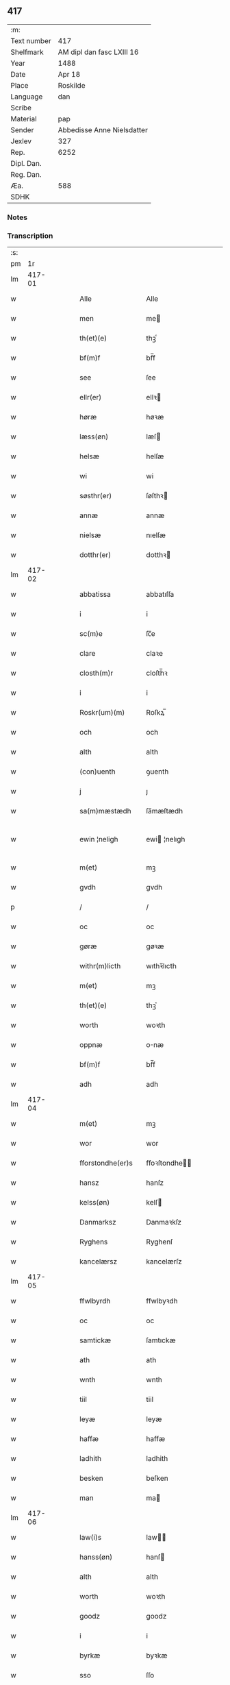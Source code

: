 ** 417
| :m:         |                            |
| Text number | 417                        |
| Shelfmark   | AM dipl dan fasc LXIII 16  |
| Year        | 1488                       |
| Date        | Apr 18                     |
| Place       | Roskilde                   |
| Language    | dan                        |
| Scribe      |                            |
| Material    | pap                        |
| Sender      | Abbedisse Anne Nielsdatter |
| Jexlev      | 327                        |
| Rep.        | 6252                       |
| Dipl. Dan.  |                            |
| Reg. Dan.   |                            |
| Æa.         | 588                        |
| SDHK        |                            |

*** Notes


*** Transcription
| :s: |        |   |   |   |   |                  |               |   |   |   |   |     |   |   |    |               |
| pm  |     1r |   |   |   |   |                  |               |   |   |   |   |     |   |   |    |               |
| lm  | 417-01 |   |   |   |   |                  |               |   |   |   |   |     |   |   |    |               |
| w   |        |   |   |   |   | Alle             | Alle          |   |   |   |   | dan |   |   |    |        417-01 |
| w   |        |   |   |   |   | men              | me           |   |   |   |   | dan |   |   |    |        417-01 |
| w   |        |   |   |   |   | th(et)(e)        | thꝫͤ           |   |   |   |   | dan |   |   |    |        417-01 |
| w   |        |   |   |   |   | bf(m)f           | bf̅f           |   |   |   |   | dan |   |   |    |        417-01 |
| w   |        |   |   |   |   | see              | ſee           |   |   |   |   | dan |   |   |    |        417-01 |
| w   |        |   |   |   |   | ellr(er)         | ellꝛ         |   |   |   |   | dan |   |   |    |        417-01 |
| w   |        |   |   |   |   | høræ             | høꝛæ          |   |   |   |   | dan |   |   |    |        417-01 |
| w   |        |   |   |   |   | læss(øn)         | læſ          |   |   |   |   | dan |   |   |    |        417-01 |
| w   |        |   |   |   |   | helsæ            | helſæ         |   |   |   |   | dan |   |   |    |        417-01 |
| w   |        |   |   |   |   | wi               | wi            |   |   |   |   | dan |   |   |    |        417-01 |
| w   |        |   |   |   |   | søsthr(er)       | ſøſthꝛ       |   |   |   |   | dan |   |   |    |        417-01 |
| w   |        |   |   |   |   | annæ             | annæ          |   |   |   |   | dan |   |   |    |        417-01 |
| w   |        |   |   |   |   | nielsæ           | nıelſæ        |   |   |   |   | dan |   |   |    |        417-01 |
| w   |        |   |   |   |   | dotthr(er)       | dotthꝛ       |   |   |   |   | dan |   |   |    |        417-01 |
| lm  | 417-02 |   |   |   |   |                  |               |   |   |   |   |     |   |   |    |               |
| w   |        |   |   |   |   | abbatissa        | abbatıſſa     |   |   |   |   | dan |   |   |    |        417-02 |
| w   |        |   |   |   |   | i                | i             |   |   |   |   | dan |   |   |    |        417-02 |
| w   |        |   |   |   |   | sc(m)e           | ſc̅e           |   |   |   |   | dan |   |   |    |        417-02 |
| w   |        |   |   |   |   | clare            | claꝛe         |   |   |   |   | dan |   |   |    |        417-02 |
| w   |        |   |   |   |   | closth(m)r       | cloſth̅ꝛ       |   |   |   |   | dan |   |   |    |        417-02 |
| w   |        |   |   |   |   | i                | i             |   |   |   |   | dan |   |   |    |        417-02 |
| w   |        |   |   |   |   | Roskr(um)(m)     | Roſkꝝ̅         |   |   |   |   | dan |   |   |    |        417-02 |
| w   |        |   |   |   |   | och              | och           |   |   |   |   | dan |   |   |    |        417-02 |
| w   |        |   |   |   |   | alth             | alth          |   |   |   |   | dan |   |   |    |        417-02 |
| w   |        |   |   |   |   | (con)uenth       | ꝯuenth        |   |   |   |   | dan |   |   |    |        417-02 |
| w   |        |   |   |   |   | j                | ȷ             |   |   |   |   | dan |   |   |    |        417-02 |
| w   |        |   |   |   |   | sa(m)mæstædh     | ſa̅mæſtædh     |   |   |   |   | dan |   |   |    |        417-02 |
| w   |        |   |   |   |   | ewin ¦neligh     | ewi ¦nelıgh  |   |   |   |   | dan |   |   |    | 417-02—417-03 |
| w   |        |   |   |   |   | m(et)            | mꝫ            |   |   |   |   | dan |   |   |    |        417-03 |
| w   |        |   |   |   |   | gvdh             | gvdh          |   |   |   |   | dan |   |   |    |        417-03 |
| p   |        |   |   |   |   | /                | /             |   |   |   |   | dan |   |   |    |        417-03 |
| w   |        |   |   |   |   | oc               | oc            |   |   |   |   | dan |   |   |    |        417-03 |
| w   |        |   |   |   |   | gøræ             | gøꝛæ          |   |   |   |   | dan |   |   |    |        417-03 |
| w   |        |   |   |   |   | withr(m)licth    | wıthꝛ̅lıcth    |   |   |   |   | dan |   |   |    |        417-03 |
| w   |        |   |   |   |   | m(et)            | mꝫ            |   |   |   |   | dan |   |   |    |        417-03 |
| w   |        |   |   |   |   | th(et)(e)        | thꝫͤ           |   |   |   |   | dan |   |   |    |        417-03 |
| w   |        |   |   |   |   | worth            | woꝛth         |   |   |   |   | dan |   |   |    |        417-03 |
| w   |        |   |   |   |   | oppnæ            | onæ          |   |   |   |   | dan |   |   |    |        417-03 |
| w   |        |   |   |   |   | bf(m)f           | bf̅f           |   |   |   |   | dan |   |   |    |        417-03 |
| w   |        |   |   |   |   | adh              | adh           |   |   |   |   | dan |   |   |    |        417-03 |
| lm  | 417-04 |   |   |   |   |                  |               |   |   |   |   |     |   |   |    |               |
| w   |        |   |   |   |   | m(et)            | mꝫ            |   |   |   |   | dan |   |   |    |        417-04 |
| w   |        |   |   |   |   | wor              | wor           |   |   |   |   | dan |   |   |    |        417-04 |
| w   |        |   |   |   |   | fforstondhe(er)s | ffoꝛſtondhe |   |   |   |   | dan |   |   |    |        417-04 |
| w   |        |   |   |   |   | hansz            | hanſz         |   |   |   |   | dan |   |   |    |        417-04 |
| w   |        |   |   |   |   | kelss(øn)        | kelſ         |   |   |   |   | dan |   |   |    |        417-04 |
| w   |        |   |   |   |   | Danmarksz        | Danmaꝛkſz     |   |   |   |   | dan |   |   |    |        417-04 |
| w   |        |   |   |   |   | Ryghens          | Ryghenſ       |   |   |   |   | dan |   |   |    |        417-04 |
| w   |        |   |   |   |   | kancelærsz       | kancelærſz    |   |   |   |   | dan |   |   |    |        417-04 |
| lm  | 417-05 |   |   |   |   |                  |               |   |   |   |   |     |   |   |    |               |
| w   |        |   |   |   |   | ffwlbyrdh        | ffwlbyꝛdh     |   |   |   |   | dan |   |   |    |        417-05 |
| w   |        |   |   |   |   | oc               | oc            |   |   |   |   | dan |   |   |    |        417-05 |
| w   |        |   |   |   |   | samtickæ         | ſamtıckæ      |   |   |   |   | dan |   |   |    |        417-05 |
| w   |        |   |   |   |   | ath              | ath           |   |   |   |   | dan |   |   |    |        417-05 |
| w   |        |   |   |   |   | wnth             | wnth          |   |   |   |   | dan |   |   |    |        417-05 |
| w   |        |   |   |   |   | tiil             | tiil          |   |   |   |   | dan |   |   |    |        417-05 |
| w   |        |   |   |   |   | leyæ             | leyæ          |   |   |   |   | dan |   |   |    |        417-05 |
| w   |        |   |   |   |   | haffæ            | haffæ         |   |   |   |   | dan |   |   |    |        417-05 |
| w   |        |   |   |   |   | ladhith          | ladhith       |   |   |   |   | dan |   |   |    |        417-05 |
| w   |        |   |   |   |   | besken           | beſken        |   |   |   |   | dan |   |   |    |        417-05 |
| w   |        |   |   |   |   | man              | ma           |   |   |   |   | dan |   |   |    |        417-05 |
| lm  | 417-06 |   |   |   |   |                  |               |   |   |   |   |     |   |   |    |               |
| w   |        |   |   |   |   | law(i)s          | law         |   |   |   |   | dan |   |   |    |        417-06 |
| w   |        |   |   |   |   | hanss(øn)        | hanſ         |   |   |   |   | dan |   |   |    |        417-06 |
| w   |        |   |   |   |   | alth             | alth          |   |   |   |   | dan |   |   |    |        417-06 |
| w   |        |   |   |   |   | worth            | woꝛth         |   |   |   |   | dan |   |   |    |        417-06 |
| w   |        |   |   |   |   | goodz            | goodz         |   |   |   |   | dan |   |   |    |        417-06 |
| w   |        |   |   |   |   | i                | i             |   |   |   |   | dan |   |   |    |        417-06 |
| w   |        |   |   |   |   | byrkæ            | byꝛkæ         |   |   |   |   | dan |   |   |    |        417-06 |
| w   |        |   |   |   |   | sso              | ſſo           |   |   |   |   | dan |   |   |    |        417-06 |
| w   |        |   |   |   |   | megidh           | megıdh        |   |   |   |   | dan |   |   |    |        417-06 |
| w   |        |   |   |   |   | so(m)            | ſo̅            |   |   |   |   | dan |   |   |    |        417-06 |
| w   |        |   |   |   |   | closthr(m)       | cloſthꝛ̅       |   |   |   |   | dan |   |   |    |        417-06 |
| w   |        |   |   |   |   | haffwr(m)        | haffwꝛ̅        |   |   |   |   | dan |   |   |    |        417-06 |
| w   |        |   |   |   |   | thr(m)           | thꝛ̅           |   |   |   |   | dan |   |   |    |        417-06 |
| lm  | 417-07 |   |   |   |   |                  |               |   |   |   |   |     |   |   |    |               |
| w   |        |   |   |   |   | hwilkydh         | hwilkẏdh      |   |   |   |   | dan |   |   |    |        417-07 |
| w   |        |   |   |   |   | ffor(d)(e)       | ffoꝛͩͤ          |   |   |   |   | dan |   |   |    |        417-07 |
| w   |        |   |   |   |   | goodz            | goodz         |   |   |   |   | dan |   |   |    |        417-07 |
| w   |        |   |   |   |   | han              | ha           |   |   |   |   | dan |   |   |    |        417-07 |
| w   |        |   |   |   |   | oc               | oc            |   |   |   |   | dan |   |   |    |        417-07 |
| w   |        |   |   |   |   | hansz            | hanſz         |   |   |   |   | dan |   |   |    |        417-07 |
| w   |        |   |   |   |   | kæræ             | kæræ          |   |   |   |   | dan |   |   |    |        417-07 |
| w   |        |   |   |   |   | hwsfrwæ          | hwſfꝛwæ       |   |   |   |   | dan |   |   |    |        417-07 |
| w   |        |   |   |   |   | oc               | oc            |   |   |   |   | dan |   |   |    |        417-07 |
| w   |        |   |   |   |   | ett              | ett           |   |   |   |   | dan |   |   |    |        417-07 |
| w   |        |   |   |   |   | thøriS           | thøꝛi        |   |   |   |   | dan |   |   |    |        417-07 |
| w   |        |   |   |   |   | barn             | baꝛ          |   |   |   |   | dan |   |   |    |        417-07 |
| lm  | 417-08 |   |   |   |   |                  |               |   |   |   |   |     |   |   |    |               |
| w   |        |   |   |   |   | efthr(m)         | efthꝛ̅         |   |   |   |   | dan |   |   |    |        417-08 |
| w   |        |   |   |   |   | thøm             | thø          |   |   |   |   | dan |   |   |    |        417-08 |
| w   |        |   |   |   |   | skwllæ           | ſkwllæ        |   |   |   |   | dan |   |   |    |        417-08 |
| w   |        |   |   |   |   | beholdhe         | beholdhe      |   |   |   |   | dan |   |   |    |        417-08 |
| w   |        |   |   |   |   | oc               | oc            |   |   |   |   | dan |   |   |    |        417-08 |
| w   |        |   |   |   |   | nydhe            | nẏdhe         |   |   |   |   | dan |   |   |    |        417-08 |
| w   |        |   |   |   |   | saa              | ſaa           |   |   |   |   | dan |   |   |    |        417-08 |
| w   |        |   |   |   |   | lenghe           | lenghe        |   |   |   |   | dan |   |   |    |        417-08 |
| w   |        |   |   |   |   | som              | ſom           |   |   |   |   | dan |   |   |    |        417-08 |
| w   |        |   |   |   |   | the              | the           |   |   |   |   | dan |   |   |    |        417-08 |
| w   |        |   |   |   |   | lewæ             | lewæ          |   |   |   |   | dan |   |   |    |        417-08 |
| p   |        |   |   |   |   | /                | /             |   |   |   |   | dan |   |   |    |        417-08 |
| w   |        |   |   |   |   | Som              | o           |   |   |   |   | dan |   |   |    |        417-08 |
| lm  | 417-09 |   |   |   |   |                  |               |   |   |   |   |     |   |   |    |               |
| w   |        |   |   |   |   | er               | eꝛ            |   |   |   |   | dan |   |   |    |        417-09 |
| w   |        |   |   |   |   | førsth           | føꝛſth        |   |   |   |   | dan |   |   |    |        417-09 |
| w   |        |   |   |   |   | byrkæ            | byꝛkæ         |   |   |   |   | dan |   |   |    |        417-09 |
| w   |        |   |   |   |   | gordh            | goꝛdh         |   |   |   |   | dan |   |   |    |        417-09 |
| w   |        |   |   |   |   | som              | ſo           |   |   |   |   | dan |   |   |    |        417-09 |
| w   |        |   |   |   |   | p(er)            | ꝑ             |   |   |   |   | dan |   |   |    |        417-09 |
| w   |        |   |   |   |   | he(m)mi(m)gs(øn) | he̅mi̅g        |   |   |   |   | dan |   |   |    |        417-09 |
| w   |        |   |   |   |   | i                | i             |   |   |   |   | dan |   |   |    |        417-09 |
| w   |        |   |   |   |   | boor             | boor          |   |   |   |   | dan |   |   |    |        417-09 |
| w   |        |   |   |   |   | so(m)            | ſo̅            |   |   |   |   | dan |   |   |    |        417-09 |
| w   |        |   |   |   |   | giffwr(m)        | gıffwꝛ̅        |   |   |   |   | dan |   |   |    |        417-09 |
| w   |        |   |   |   |   | tiil             | tiil          |   |   |   |   | dan |   |   |    |        417-09 |
| w   |        |   |   |   |   | arligh           | aꝛligh        |   |   |   |   | dan |   |   |    |        417-09 |
| w   |        |   |   |   |   | skyldh           | ſkyldh        |   |   |   |   | dan |   |   |    |        417-09 |
| lm  | 417-10 |   |   |   |   |                  |               |   |   |   |   |     |   |   |    |               |
| w   |        |   |   |   |   | en               | e            |   |   |   |   | dan |   |   |    |        417-10 |
| w   |        |   |   |   |   | t(is)(e)         | tꝭͤ            |   |   |   |   | dan |   |   |    |        417-10 |
| w   |        |   |   |   |   | smør             | ſmøꝛ          |   |   |   |   | dan |   |   |    |        417-10 |
| w   |        |   |   |   |   | Jt(is)           | Jtꝭ           |   |   |   |   | dan |   |   |    |        417-10 |
| w   |        |   |   |   |   | thn(m)           | th̅           |   |   |   |   | dan |   |   |    |        417-10 |
| w   |        |   |   |   |   | gordh            | goꝛdh         |   |   |   |   | dan |   |   |    |        417-10 |
| w   |        |   |   |   |   | thr(m)           | thꝛ̅           |   |   |   |   | dan |   |   |    |        417-10 |
| w   |        |   |   |   |   | nesth            | neſth         |   |   |   |   | dan |   |   |    |        417-10 |
| w   |        |   |   |   |   | so(m)            | ſo̅            |   |   |   |   | dan |   |   |    |        417-10 |
| w   |        |   |   |   |   | p(er)            | ꝑ             |   |   |   |   | dan |   |   |    |        417-10 |
| w   |        |   |   |   |   | ericss(øn)       | eꝛicſ        |   |   |   |   | dan |   |   |    |        417-10 |
| w   |        |   |   |   |   | søn              | ſø           |   |   |   |   | dan |   |   |    |        417-10 |
| w   |        |   |   |   |   | systh            | ſyſth         |   |   |   |   | dan |   |   |    |        417-10 |
| w   |        |   |   |   |   | wdh              | wdh           |   |   |   |   | dan |   |   |    |        417-10 |
| w   |        |   |   |   |   | i                | i             |   |   |   |   | dan |   |   |    |        417-10 |
| w   |        |   |   |   |   | bodhe            | bodhe         |   |   |   |   | dan |   |   |    |        417-10 |
| lm  | 417-11 |   |   |   |   |                  |               |   |   |   |   |     |   |   |    |               |
| w   |        |   |   |   |   | oc               | oc            |   |   |   |   | dan |   |   |    |        417-11 |
| w   |        |   |   |   |   | giffwr(m)        | gıffwꝛ̅        |   |   |   |   | dan |   |   |    |        417-11 |
| w   |        |   |   |   |   | j                | ȷ             |   |   |   |   | dan |   |   |    |        417-11 |
| w   |        |   |   |   |   | t(is)(e)         | tꝭͤ            |   |   |   |   | dan |   |   |    |        417-11 |
| w   |        |   |   |   |   | smør             | ſmøꝛ          |   |   |   |   | dan |   |   |    |        417-11 |
| w   |        |   |   |   |   | Jt(is)           | Jtꝭ           |   |   |   |   | dan |   |   |    |        417-11 |
| w   |        |   |   |   |   | thn(m)           | th̅           |   |   |   |   | dan |   |   |    |        417-11 |
| w   |        |   |   |   |   | goordh           | gooꝛdh        |   |   |   |   | dan |   |   |    |        417-11 |
| w   |        |   |   |   |   | p(er)            | ꝑ             |   |   |   |   | dan |   |   |    |        417-11 |
| w   |        |   |   |   |   | brwn             | bꝛw          |   |   |   |   | dan |   |   |    |        417-11 |
| w   |        |   |   |   |   | nw               | nw            |   |   |   |   | dan |   |   |    |        417-11 |
| w   |        |   |   |   |   | i                | ı             |   |   |   |   | dan |   |   |    |        417-11 |
| w   |        |   |   |   |   | boor             | boor          |   |   |   |   | dan |   |   |    |        417-11 |
| w   |        |   |   |   |   | oc               | oc            |   |   |   |   | dan |   |   |    |        417-11 |
| w   |        |   |   |   |   | giffwr(m)        | gıffwꝛ̅        |   |   |   |   | dan |   |   |    |        417-11 |
| w   |        |   |   |   |   | en               | e            |   |   |   |   | dan |   |   |    |        417-11 |
| lm  | 417-12 |   |   |   |   |                  |               |   |   |   |   |     |   |   |    |               |
| w   |        |   |   |   |   | fiæri(m)gh       | fıæꝛı̅gh       |   |   |   |   | dan |   |   |    |        417-12 |
| w   |        |   |   |   |   | smør             | ſmøꝛ          |   |   |   |   | dan |   |   |    |        417-12 |
| w   |        |   |   |   |   | oc               | oc            |   |   |   |   | dan |   |   |    |        417-12 |
| w   |        |   |   |   |   | en               | e            |   |   |   |   | dan |   |   |    |        417-12 |
| w   |        |   |   |   |   | wrth            | wꝛth         |   |   |   |   | dan |   |   |    |        417-12 |
| w   |        |   |   |   |   | bygh             | bygh          |   |   |   |   | dan |   |   |    |        417-12 |
| w   |        |   |   |   |   | m(et)            | mꝫ            |   |   |   |   | dan |   |   |    |        417-12 |
| w   |        |   |   |   |   | thø(i)s          | thøſ         |   |   |   |   | dan |   |   |    |        417-12 |
| w   |        |   |   |   |   | smoredslæ        | ſmoredſlæ     |   |   |   |   | dan |   |   |    |        417-12 |
| w   |        |   |   |   |   | Jt(is)           | Jtꝭ           |   |   |   |   | dan |   |   |    |        417-12 |
| w   |        |   |   |   |   | en               | e            |   |   |   |   | dan |   |   |    |        417-12 |
| w   |        |   |   |   |   | ødhæ             | ødhæ          |   |   |   |   | dan |   |   |    |        417-12 |
| w   |        |   |   |   |   | fiærdi(m)gh      | fiæꝛdı̅gh      |   |   |   |   | dan |   |   |    |        417-12 |
| lm  | 417-13 |   |   |   |   |                  |               |   |   |   |   |     |   |   |    |               |
| w   |        |   |   |   |   | iordhæ           | ıoꝛdhæ        |   |   |   |   | dan |   |   |    |        417-13 |
| w   |        |   |   |   |   | som              | ſo           |   |   |   |   | dan |   |   |    |        417-13 |
| w   |        |   |   |   |   | skildh(m)r       | ſkildh̅ꝛ       |   |   |   |   | dan |   |   |    |        417-13 |
| w   |        |   |   |   |   | en               | e            |   |   |   |   | dan |   |   |    |        417-13 |
| w   |        |   |   |   |   | fiærdi(m)gh      | fıæꝛdi̅gh      |   |   |   |   | dan |   |   |    |        417-13 |
| w   |        |   |   |   |   | smør             | ſmøꝛ          |   |   |   |   | dan |   |   |    |        417-13 |
| w   |        |   |   |   |   | oc               | oc            |   |   |   |   | dan |   |   |    |        417-13 |
| w   |        |   |   |   |   | i                | ı             |   |   |   |   | dan |   |   |    |        417-13 |
| w   |        |   |   |   |   | s(øn)            |              |   |   |   |   | dan |   |   |    |        417-13 |
| w   |        |   |   |   |   | g(is)            | gꝭ            |   |   |   |   | dan |   |   |    |        417-13 |
| w   |        |   |   |   |   | m(et)            | mꝫ            |   |   |   |   | dan |   |   |    |        417-13 |
| w   |        |   |   |   |   | andhræ           | andhꝛæ        |   |   |   |   | dan |   |   |    |        417-13 |
| w   |        |   |   |   |   | smo              | ſmo           |   |   |   |   | dan |   |   |    |        417-13 |
| w   |        |   |   |   |   | Redslæ           | Redſlæ        |   |   |   |   | dan |   |   |    |        417-13 |
| p   |        |   |   |   |   | /                | /             |   |   |   |   | dan |   |   |    |        417-13 |
| w   |        |   |   |   |   | och              | och           |   |   |   |   | dan |   |   |    |        417-13 |
| lm  | 417-14 |   |   |   |   |                  |               |   |   |   |   |     |   |   |    |               |
| w   |        |   |   |   |   | th(m)r           | th̅ꝛ           |   |   |   |   | dan |   |   |    |        417-14 |
| w   |        |   |   |   |   | tiil             | tiil          |   |   |   |   | dan |   |   |    |        417-14 |
| w   |        |   |   |   |   | skal             | ſkal          |   |   |   |   | dan |   |   |    |        417-14 |
| w   |        |   |   |   |   | han              | ha           |   |   |   |   | dan |   |   |    |        417-14 |
| w   |        |   |   |   |   | gøræ             | gøræ          |   |   |   |   | dan |   |   |    |        417-14 |
| w   |        |   |   |   |   | ffor             | ffoꝛ          |   |   |   |   | dan |   |   |    |        417-14 |
| w   |        |   |   |   |   | allæ             | allæ          |   |   |   |   | dan |   |   |    |        417-14 |
| w   |        |   |   |   |   | tessæ            | teſſæ         |   |   |   |   | dan |   |   |    |        417-14 |
| w   |        |   |   |   |   | gordhe           | goꝛdhe        |   |   |   |   | dan |   |   |    |        417-14 |
| w   |        |   |   |   |   | m(et)            | mꝫ            |   |   |   |   | dan |   |   |    |        417-14 |
| w   |        |   |   |   |   | the              | the           |   |   |   |   | dan |   |   |    |        417-14 |
| w   |        |   |   |   |   | andhræ           | andhꝛæ        |   |   |   |   | dan |   |   |    |        417-14 |
| w   |        |   |   |   |   | lens             | lenſ          |   |   |   |   | dan |   |   |    |        417-14 |
| w   |        |   |   |   |   | men              | me           |   |   |   |   | dan |   |   |    |        417-14 |
| lm  | 417-15 |   |   |   |   |                  |               |   |   |   |   |     |   |   |    |               |
| w   |        |   |   |   |   | i                | i             |   |   |   |   | dan |   |   |    |        417-15 |
| w   |        |   |   |   |   | sillæ            | ſıllæ         |   |   |   |   | dan |   |   |    |        417-15 |
| w   |        |   |   |   |   | pe(m)ni(m)ghe    | pe̅ni̅ghe       |   |   |   |   | dan |   |   |    |        417-15 |
| w   |        |   |   |   |   | oc               | oc            |   |   |   |   | dan |   |   |    |        417-15 |
| w   |        |   |   |   |   | koo              | koo           |   |   |   |   | dan |   |   |    |        417-15 |
| w   |        |   |   |   |   | pe(m)i(m)ghe     | pe̅ı̅ghe        |   |   |   |   | dan |   |   |    |        417-15 |
| w   |        |   |   |   |   | oc               | oc            |   |   |   |   | dan |   |   |    |        417-15 |
| w   |        |   |   |   |   | andhræ           | andhꝛæ        |   |   |   |   | dan |   |   |    |        417-15 |
| w   |        |   |   |   |   | smo              | ſmo           |   |   |   |   | dan |   |   | =  |        417-15 |
| w   |        |   |   |   |   | redslær          | ꝛedſlæꝛ       |   |   |   |   | dan |   |   | == |        417-15 |
| w   |        |   |   |   |   | so(m)            | ſo̅            |   |   |   |   | dan |   |   |    |        417-15 |
| w   |        |   |   |   |   | aff              | aff           |   |   |   |   | dan |   |   |    |        417-15 |
| w   |        |   |   |   |   | allerdhom        | alleꝛdho     |   |   |   |   | dan |   |   |    |        417-15 |
| lm  | 417-16 |   |   |   |   |                  |               |   |   |   |   |     |   |   |    |               |
| w   |        |   |   |   |   | plæyær           | plæyæꝛ        |   |   |   |   | dan |   |   |    |        417-16 |
| w   |        |   |   |   |   | ath              | ath           |   |   |   |   | dan |   |   |    |        417-16 |
| w   |        |   |   |   |   | gøræs            | gøꝛæ         |   |   |   |   | dan |   |   |    |        417-16 |
| w   |        |   |   |   |   | aff              | aff           |   |   |   |   | dan |   |   |    |        417-16 |
| p   |        |   |   |   |   | /                | /             |   |   |   |   | dan |   |   |    |        417-16 |
| w   |        |   |   |   |   | oc               | oc            |   |   |   |   | dan |   |   |    |        417-16 |
| w   |        |   |   |   |   | skal             | ſkal          |   |   |   |   | dan |   |   |    |        417-16 |
| w   |        |   |   |   |   | han              | ha           |   |   |   |   | dan |   |   |    |        417-16 |
| w   |        |   |   |   |   | pløyæ            | pløẏæ         |   |   |   |   | dan |   |   |    |        417-16 |
| w   |        |   |   |   |   | th(m)r           | th̅ꝛ           |   |   |   |   | dan |   |   |    |        417-16 |
| w   |        |   |   |   |   | aff              | aff           |   |   |   |   | dan |   |   |    |        417-16 |
| w   |        |   |   |   |   | m(et)            | mꝫ            |   |   |   |   | dan |   |   |    |        417-16 |
| w   |        |   |   |   |   | en               | e            |   |   |   |   | dan |   |   |    |        417-16 |
| w   |        |   |   |   |   | ploff           | ploff        |   |   |   |   | dan |   |   |    |        417-16 |
| w   |        |   |   |   |   | om               | o            |   |   |   |   | dan |   |   |    |        417-16 |
| lm  | 417-17 |   |   |   |   |                  |               |   |   |   |   |     |   |   |    |               |
| w   |        |   |   |   |   | voryndh          | voꝛẏndh       |   |   |   |   | dan |   |   |    |        417-17 |
| w   |        |   |   |   |   | nar              | nar           |   |   |   |   | dan |   |   |    |        417-17 |
| w   |        |   |   |   |   | ha(m)            | haͫ            |   |   |   |   | dan |   |   |    |        417-17 |
| w   |        |   |   |   |   | tiil             | tııl          |   |   |   |   | dan |   |   |    |        417-17 |
| w   |        |   |   |   |   | sig(is)          | ſıgꝭ          |   |   |   |   | dan |   |   |    |        417-17 |
| w   |        |   |   |   |   | en               | e            |   |   |   |   | dan |   |   |    |        417-17 |
| w   |        |   |   |   |   | dagh             | dagh          |   |   |   |   | dan |   |   |    |        417-17 |
| p   |        |   |   |   |   | /                | /             |   |   |   |   | dan |   |   |    |        417-17 |
| w   |        |   |   |   |   | oc               | oc            |   |   |   |   | dan |   |   |    |        417-17 |
| w   |        |   |   |   |   | skal             | ſkal          |   |   |   |   | dan |   |   |    |        417-17 |
| w   |        |   |   |   |   | han              | ha           |   |   |   |   | dan |   |   |    |        417-17 |
| w   |        |   |   |   |   | gærdhæ           | gæꝛdhæ        |   |   |   |   | dan |   |   |    |        417-17 |
| w   |        |   |   |   |   | vi               | vi            |   |   |   |   | dan |   |   |    |        417-17 |
| w   |        |   |   |   |   | leess            | leeſſ         |   |   |   |   | dan |   |   |    |        417-17 |
| w   |        |   |   |   |   | gærdslæ          | gæꝛdſlæ       |   |   |   |   | dan |   |   |    |        417-17 |
| w   |        |   |   |   |   |                  |               |   |   |   |   | dan |   |   |    |        417-17 |
| lm  | 417-18 |   |   |   |   |                  |               |   |   |   |   |     |   |   |    |               |
| w   |        |   |   |   |   | m(et)            | mꝫ            |   |   |   |   | dan |   |   |    |        417-18 |
| w   |        |   |   |   |   | Ryss             | Rẏſſ          |   |   |   |   | dan |   |   |    |        417-18 |
| w   |        |   |   |   |   | oc               | oc            |   |   |   |   | dan |   |   |    |        417-18 |
| w   |        |   |   |   |   | staffræ         | ſtaffꝛæ      |   |   |   |   | dan |   |   |    |        417-18 |
| w   |        |   |   |   |   | paa              | paa           |   |   |   |   | dan |   |   |    |        417-18 |
| w   |        |   |   |   |   | marken           | maꝛke        |   |   |   |   | dan |   |   |    |        417-18 |
| w   |        |   |   |   |   | ellr(m)          | ellꝛ̅          |   |   |   |   | dan |   |   |    |        417-18 |
| w   |        |   |   |   |   | j                | j             |   |   |   |   | dan |   |   |    |        417-18 |
| w   |        |   |   |   |   | hawyn            | hawẏ         |   |   |   |   | dan |   |   |    |        417-18 |
| w   |        |   |   |   |   | nor              | noꝛ           |   |   |   |   | dan |   |   |    |        417-18 |
| w   |        |   |   |   |   | ha(m)            | haͫ            |   |   |   |   | dan |   |   |    |        417-18 |
| w   |        |   |   |   |   | tiil             | tııl          |   |   |   |   | dan |   |   |    |        417-18 |
| w   |        |   |   |   |   | sighes           | ſıghe        |   |   |   |   | dan |   |   |    |        417-18 |
| p   |        |   |   |   |   | /                | /             |   |   |   |   | dan |   |   |    |        417-18 |
| w   |        |   |   |   |   | oc               | oc            |   |   |   |   | dan |   |   |    |        417-18 |
| w   |        |   |   |   |   | foræ             | foꝛæ          |   |   |   |   | dan |   |   |    |        417-18 |
| lm  | 417-19 |   |   |   |   |                  |               |   |   |   |   |     |   |   |    |               |
| w   |        |   |   |   |   | the              | the           |   |   |   |   | dan |   |   |    |        417-19 |
| w   |        |   |   |   |   | andhræ           | andhꝛæ        |   |   |   |   | dan |   |   |    |        417-19 |
| w   |        |   |   |   |   | ii               | ii            |   |   |   |   | dan |   |   |    |        417-19 |
| w   |        |   |   |   |   | gordhe           | goꝛdhe        |   |   |   |   | dan |   |   |    |        417-19 |
| w   |        |   |   |   |   | skal             | ſkal          |   |   |   |   | dan |   |   |    |        417-19 |
| w   |        |   |   |   |   | han              | ha           |   |   |   |   | dan |   |   |    |        417-19 |
| w   |        |   |   |   |   | aghæ             | aghæ          |   |   |   |   | dan |   |   |    |        417-19 |
| w   |        |   |   |   |   | ii               | ıı            |   |   |   |   | dan |   |   |    |        417-19 |
| w   |        |   |   |   |   | leess            | leeſſ         |   |   |   |   | dan |   |   |    |        417-19 |
| w   |        |   |   |   |   | may              | maẏ           |   |   |   |   | dan |   |   |    |        417-19 |
| w   |        |   |   |   |   | tiil             | tııl          |   |   |   |   | dan |   |   |    |        417-19 |
| w   |        |   |   |   |   | closth(m)r       | cloſth̅ꝛ       |   |   |   |   | dan |   |   |    |        417-19 |
| w   |        |   |   |   |   | thø(i)s          | thø         |   |   |   |   | dan |   |   |    |        417-19 |
| w   |        |   |   |   |   | kør ¦missæ       | køꝛ ¦miſſæ    |   |   |   |   | dan |   |   |    | 417-19—417-20 |
| w   |        |   |   |   |   | dagh             | dagh          |   |   |   |   | dan |   |   |    |        417-20 |
| w   |        |   |   |   |   | Jt(is)           | Jtꝭ           |   |   |   |   | dan |   |   |    |        417-20 |
| w   |        |   |   |   |   | skal             | ſkal          |   |   |   |   | dan |   |   |    |        417-20 |
| w   |        |   |   |   |   | han              | ha           |   |   |   |   | dan |   |   |    |        417-20 |
| w   |        |   |   |   |   | oc               | oc            |   |   |   |   | dan |   |   |    |        417-20 |
| w   |        |   |   |   |   | giffwæ           | gıffwæ        |   |   |   |   | dan |   |   |    |        417-20 |
| w   |        |   |   |   |   | iiii             | ıııı          |   |   |   |   | dan |   |   |    |        417-20 |
| w   |        |   |   |   |   | s(øn)            |              |   |   |   |   | dan |   |   |    |        417-20 |
| w   |        |   |   |   |   | g(is)            | gꝭ            |   |   |   |   | dan |   |   |    |        417-20 |
| w   |        |   |   |   |   | ffor             | ffoꝛ          |   |   |   |   | dan |   |   |    |        417-20 |
| w   |        |   |   |   |   | alth             | alth          |   |   |   |   | dan |   |   |    |        417-20 |
| w   |        |   |   |   |   | høsth            | høſth         |   |   |   |   | dan |   |   |    |        417-20 |
| w   |        |   |   |   |   | ærwydhe          | æꝛwẏdhe       |   |   |   |   | dan |   |   |    |        417-20 |
| lm  | 417-21 |   |   |   |   |                  |               |   |   |   |   |     |   |   |    |               |
| w   |        |   |   |   |   | som              | ſo           |   |   |   |   | dan |   |   |    |        417-21 |
| w   |        |   |   |   |   | skllæ           | ſkllæ        |   |   |   |   | dan |   |   |    |        417-21 |
| w   |        |   |   |   |   | wdh              | wdh           |   |   |   |   | dan |   |   |    |        417-21 |
| w   |        |   |   |   |   | ⸠y⸡              | ⸠y⸡           |   |   |   |   | dan |   |   |    |        417-21 |
| w   |        |   |   |   |   | gyffes           | gẏffe        |   |   |   |   | dan |   |   |    |        417-21 |
| w   |        |   |   |   |   | sc(m)i           | sc̅ı           |   |   |   |   | dan |   |   |    |        417-21 |
| w   |        |   |   |   |   | knwdz            | knwdz         |   |   |   |   | dan |   |   |    |        417-21 |
| w   |        |   |   |   |   | dagh             | dagh          |   |   |   |   | dan |   |   |    |        417-21 |
| p   |        |   |   |   |   | /                | /             |   |   |   |   | dan |   |   |    |        417-21 |
| w   |        |   |   |   |   | oc               | oc            |   |   |   |   | dan |   |   |    |        417-21 |
| w   |        |   |   |   |   | skal             | ſkal          |   |   |   |   | dan |   |   |    |        417-21 |
| w   |        |   |   |   |   | holdhe           | holdhe        |   |   |   |   | dan |   |   |    |        417-21 |
| w   |        |   |   |   |   | skowyn           | ſkowẏ        |   |   |   |   | dan |   |   |    |        417-21 |
| w   |        |   |   |   |   | wedh             | wedh          |   |   |   |   | dan |   |   |    |        417-21 |
| lm  | 417-22 |   |   |   |   |                  |               |   |   |   |   |     |   |   |    |               |
| w   |        |   |   |   |   | skelligh         | ſkellıgh      |   |   |   |   | dan |   |   |    |        417-22 |
| w   |        |   |   |   |   | oc               | oc            |   |   |   |   | dan |   |   |    |        417-22 |
| w   |        |   |   |   |   | lowligh          | lowlıgh       |   |   |   |   | dan |   |   |    |        417-22 |
| w   |        |   |   |   |   | hæffdh           | hæffdh        |   |   |   |   | dan |   |   |    |        417-22 |
| p   |        |   |   |   |   | /                | /             |   |   |   |   | dan |   |   |    |        417-22 |
| w   |        |   |   |   |   | vthn(m)          | vthn̅          |   |   |   |   | dan |   |   |    |        417-22 |
| w   |        |   |   |   |   | hwess            | hweſſ         |   |   |   |   | dan |   |   |    |        417-22 |
| w   |        |   |   |   |   | iegh             | ıegh          |   |   |   |   | dan |   |   |    |        417-22 |
| w   |        |   |   |   |   | oc               | oc            |   |   |   |   | dan |   |   |    |        417-22 |
| w   |        |   |   |   |   | my(m)næ          | mẏ̅næ          |   |   |   |   | dan |   |   |    |        417-22 |
| w   |        |   |   |   |   | efthr(m)komæ(er) | efthꝛ̅komæ    |   |   |   |   | dan |   |   |    |        417-22 |
| w   |        |   |   |   |   | fforstondæræ     | ffoꝛſtondæꝛæ  |   |   |   |   | dan |   |   |    |        417-22 |
| lm  | 417-23 |   |   |   |   |                  |               |   |   |   |   |     |   |   |    |               |
| w   |        |   |   |   |   | tiil             | tııl          |   |   |   |   | dan |   |   |    |        417-23 |
| w   |        |   |   |   |   | sc(m)e           | ſc̅e           |   |   |   |   | dan |   |   |    |        417-23 |
| w   |        |   |   |   |   | klaræ            | klaræ         |   |   |   |   | dan |   |   |    |        417-23 |
| w   |        |   |   |   |   | closthr(m)       | cloſthꝛ̅       |   |   |   |   | dan |   |   |    |        417-23 |
| w   |        |   |   |   |   | ladhe            | ladhe         |   |   |   |   | dan |   |   |    |        417-23 |
| w   |        |   |   |   |   | hwggha           | hwggha        |   |   |   |   | dan |   |   |    |        417-23 |
| w   |        |   |   |   |   | tiil             | tııl          |   |   |   |   | dan |   |   |    |        417-23 |
| w   |        |   |   |   |   | closthr(m)s      | cloſthꝛ̅ſ      |   |   |   |   | dan |   |   |    |        417-23 |
| w   |        |   |   |   |   | behoff           | behoff        |   |   |   |   | dan |   |   |    |        417-23 |
| w   |        |   |   |   |   | Oc               | Oc            |   |   |   |   | dan |   |   |    |        417-23 |
| w   |        |   |   |   |   | skal             | ſkal          |   |   |   |   | dan |   |   |    |        417-23 |
| w   |        |   |   |   |   | han              | ha           |   |   |   |   | dan |   |   |    |        417-23 |
| lm  | 417-24 |   |   |   |   |                  |               |   |   |   |   |     |   |   |    |               |
| w   |        |   |   |   |   | yddhæ            | yddhæ         |   |   |   |   | dan |   |   |    |        417-24 |
| w   |        |   |   |   |   | skildhe          | ſkildhe       |   |   |   |   | dan |   |   |    |        417-24 |
| w   |        |   |   |   |   | wedh             | wedh          |   |   |   |   | dan |   |   |    |        417-24 |
| w   |        |   |   |   |   | tiil             | tiil          |   |   |   |   | dan |   |   |    |        417-24 |
| w   |        |   |   |   |   | closthr(er)      | cloſthꝛ      |   |   |   |   | dan |   |   |    |        417-24 |
| w   |        |   |   |   |   | som              | ſo           |   |   |   |   | dan |   |   |    |        417-24 |
| w   |        |   |   |   |   | aff              | aff           |   |   |   |   | dan |   |   |    |        417-24 |
| w   |        |   |   |   |   | alerdhom         | aleꝛdho      |   |   |   |   | dan |   |   |    |        417-24 |
| w   |        |   |   |   |   | haffwr(m)        | haffwꝛ̅        |   |   |   |   | dan |   |   |    |        417-24 |
| w   |        |   |   |   |   | wæ(i)dh          | wædh         |   |   |   |   | dan |   |   |    |        417-24 |
| w   |        |   |   |   |   | yth              | ẏth           |   |   |   |   | dan |   |   |    |        417-24 |
| lm  | 417-25 |   |   |   |   |                  |               |   |   |   |   |     |   |   |    |               |
| w   |        |   |   |   |   | oc               | oc            |   |   |   |   | dan |   |   |    |        417-25 |
| w   |        |   |   |   |   | skal             | ſkal          |   |   |   |   | dan |   |   |    |        417-25 |
| w   |        |   |   |   |   | han              | ha           |   |   |   |   | dan |   |   |    |        417-25 |
| w   |        |   |   |   |   | en               | en            |   |   |   |   | dan |   |   |    |        417-25 |
| w   |        |   |   |   |   | nath             | nath          |   |   |   |   | dan |   |   |    |        417-25 |
| w   |        |   |   |   |   | om               | o            |   |   |   |   | dan |   |   |    |        417-25 |
| w   |        |   |   |   |   | aaredh           | aaꝛedh        |   |   |   |   | dan |   |   |    |        417-25 |
| w   |        |   |   |   |   | holdhe           | holdhe        |   |   |   |   | dan |   |   |    |        417-25 |
| w   |        |   |   |   |   | megh             | megh          |   |   |   |   | dan |   |   |    |        417-25 |
| w   |        |   |   |   |   | ellr(m)          | ellꝛ̅          |   |   |   |   | dan |   |   |    |        417-25 |
| w   |        |   |   |   |   | my(m)næ          | mẏ̅næ          |   |   |   |   | dan |   |   |    |        417-25 |
| w   |        |   |   |   |   | efthr(m)komæ(er) | efthꝛ̅komæ    |   |   |   |   | dan |   |   |    |        417-25 |
| lm  | 417-26 |   |   |   |   |                  |               |   |   |   |   |     |   |   |    |               |
| w   |        |   |   |   |   | m(et)            | mꝫ            |   |   |   |   | dan |   |   |    |        417-26 |
| w   |        |   |   |   |   | vi               | vi            |   |   |   |   | dan |   |   |    |        417-26 |
| w   |        |   |   |   |   | hesthæ           | heſthæ        |   |   |   |   | dan |   |   |    |        417-26 |
| w   |        |   |   |   |   | ffor             | ffoꝛ          |   |   |   |   | dan |   |   |    |        417-26 |
| w   |        |   |   |   |   | aarligh          | aaꝛligh       |   |   |   |   | dan |   |   |    |        417-26 |
| w   |        |   |   |   |   | gesthni(m)gh     | geſthni̅gh     |   |   |   |   | dan |   |   |    |        417-26 |
| w   |        |   |   |   |   | oc               | oc            |   |   |   |   | dan |   |   |    |        417-26 |
| w   |        |   |   |   |   | ey               | eẏ            |   |   |   |   | dan |   |   |    |        417-26 |
| w   |        |   |   |   |   | thr(m)           | thꝛ̅           |   |   |   |   | dan |   |   |    |        417-26 |
| w   |        |   |   |   |   | efthr(m)         | efthꝛ̅         |   |   |   |   | dan |   |   |    |        417-26 |
| w   |        |   |   |   |   | vdhn(m)          | vdh̅          |   |   |   |   | dan |   |   |    |        417-26 |
| w   |        |   |   |   |   | hwess            | hweſſ         |   |   |   |   | dan |   |   |    |        417-26 |
| w   |        |   |   |   |   | the              | the           |   |   |   |   | dan |   |   |    |        417-26 |
| lm  | 417-27 |   |   |   |   |                  |               |   |   |   |   |     |   |   |    |               |
| w   |        |   |   |   |   | vellæ            | vellæ         |   |   |   |   | dan |   |   |    |        417-27 |
| w   |        |   |   |   |   | haffwæ           | haffwæ        |   |   |   |   | dan |   |   |    |        417-27 |
| w   |        |   |   |   |   | m(et)            | mꝫ            |   |   |   |   | dan |   |   |    |        417-27 |
| w   |        |   |   |   |   | hansz            | hanſz         |   |   |   |   | dan |   |   |    |        417-27 |
| w   |        |   |   |   |   | my(m)næ          | my̅næ          |   |   |   |   | dan |   |   |    |        417-27 |
| p   |        |   |   |   |   | /                | /             |   |   |   |   | dan |   |   |    |        417-27 |
| w   |        |   |   |   |   | oc               | oc            |   |   |   |   | dan |   |   |    |        417-27 |
| w   |        |   |   |   |   | skal             | ſkal          |   |   |   |   | dan |   |   |    |        417-27 |
| w   |        |   |   |   |   | han              | han           |   |   |   |   | dan |   |   |    |        417-27 |
| w   |        |   |   |   |   | wæræ             | wæræ          |   |   |   |   | dan |   |   |    |        417-27 |
| w   |        |   |   |   |   | oss              | oſſ           |   |   |   |   | dan |   |   |    |        417-27 |
| w   |        |   |   |   |   | oc               | oc            |   |   |   |   | dan |   |   |    |        417-27 |
| w   |        |   |   |   |   | voræ             | voꝛæ          |   |   |   |   | dan |   |   |    |        417-27 |
| w   |        |   |   |   |   | closthr(er)s     | cloſthꝛ     |   |   |   |   | dan |   |   |    |        417-27 |
| lm  | 417-28 |   |   |   |   |                  |               |   |   |   |   |     |   |   |    |               |
| w   |        |   |   |   |   | fforstondheræ    | ffoꝛſtondheꝛæ |   |   |   |   | dan |   |   |    |        417-28 |
| w   |        |   |   |   |   | i                | ı             |   |   |   |   | dan |   |   |    |        417-28 |
| w   |        |   |   |   |   | allæ             | allæ          |   |   |   |   | dan |   |   |    |        417-28 |
| w   |        |   |   |   |   | modhe            | modhe         |   |   |   |   | dan |   |   |    |        417-28 |
| w   |        |   |   |   |   | hørigh           | høꝛigh        |   |   |   |   | dan |   |   |    |        417-28 |
| w   |        |   |   |   |   | oc               | oc            |   |   |   |   | dan |   |   |    |        417-28 |
| w   |        |   |   |   |   | lydigh           | lẏdıgh        |   |   |   |   | dan |   |   |    |        417-28 |
| w   |        |   |   |   |   | som              | ſo           |   |   |   |   | dan |   |   |    |        417-28 |
| w   |        |   |   |   |   | tiil             | tııl          |   |   |   |   | dan |   |   |    |        417-28 |
| w   |        |   |   |   |   | bøør             | bøøꝛ          |   |   |   |   | dan |   |   |    |        417-28 |
| w   |        |   |   |   |   | Jt(is)           | Jtꝭ           |   |   |   |   | dan |   |   |    |        417-28 |
| w   |        |   |   |   |   | skedhe           | ſkedhe        |   |   |   |   | dan |   |   |    |        417-28 |
| lm  | 417-29 |   |   |   |   |                  |               |   |   |   |   |     |   |   |    |               |
| w   |        |   |   |   |   | oc               | oc            |   |   |   |   | dan |   |   |    |        417-29 |
| w   |        |   |   |   |   | sso              | ſſo           |   |   |   |   | dan |   |   |    |        417-29 |
| w   |        |   |   |   |   | ath              | ath           |   |   |   |   | dan |   |   |    |        417-29 |
| w   |        |   |   |   |   | ha(m)            | haͫ            |   |   |   |   | dan |   |   |    |        417-29 |
| w   |        |   |   |   |   | løsthæ           | løſthæ        |   |   |   |   | dan |   |   |    |        417-29 |
| w   |        |   |   |   |   | ath              | ath           |   |   |   |   | dan |   |   |    |        417-29 |
| w   |        |   |   |   |   | ffaræ            | ffaꝛæ         |   |   |   |   | dan |   |   |    |        417-29 |
| w   |        |   |   |   |   | aff              | aff           |   |   |   |   | dan |   |   |    |        417-29 |
| w   |        |   |   |   |   | closthr(m)s      | cloſthꝛ̅      |   |   |   |   | dan |   |   |    |        417-29 |
| w   |        |   |   |   |   | goodz            | goodz         |   |   |   |   | dan |   |   |    |        417-29 |
| w   |        |   |   |   |   | ffor             | ffoꝛ          |   |   |   |   | dan |   |   |    |        417-29 |
| w   |        |   |   |   |   | siwgdom          | ſıwgdo       |   |   |   |   | dan |   |   |    |        417-29 |
| w   |        |   |   |   |   | allerdhom        | alleꝛdho     |   |   |   |   | dan |   |   |    |        417-29 |
| lm  | 417-30 |   |   |   |   |                  |               |   |   |   |   |     |   |   |    |               |
| w   |        |   |   |   |   | ellr(er)         | ellꝛ         |   |   |   |   | dan |   |   |    |        417-30 |
| w   |        |   |   |   |   | ey               | eẏ            |   |   |   |   | dan |   |   |    |        417-30 |
| w   |        |   |   |   |   | løsthær          | løſthæꝛ       |   |   |   |   | dan |   |   |    |        417-30 |
| w   |        |   |   |   |   | thr(m)           | thꝛ̅           |   |   |   |   | dan |   |   |    |        417-30 |
| w   |        |   |   |   |   | lenghr(m)        | lenghꝛ̅        |   |   |   |   | dan |   |   |    |        417-30 |
| w   |        |   |   |   |   | ath              | ath           |   |   |   |   | dan |   |   |    |        417-30 |
| w   |        |   |   |   |   | boo              | boo           |   |   |   |   | dan |   |   |    |        417-30 |
| w   |        |   |   |   |   | tha              | tha           |   |   |   |   | dan |   |   |    |        417-30 |
| w   |        |   |   |   |   | skal             | ſkal          |   |   |   |   | dan |   |   |    |        417-30 |
| w   |        |   |   |   |   | han              | ha           |   |   |   |   | dan |   |   |    |        417-30 |
| w   |        |   |   |   |   | aff              | aff           |   |   |   |   | dan |   |   |    |        417-30 |
| w   |        |   |   |   |   | ffaræ            | ffaꝛæ         |   |   |   |   | dan |   |   |    |        417-30 |
| w   |        |   |   |   |   | qwith            | qwith         |   |   |   |   | dan |   |   |    |        417-30 |
| w   |        |   |   |   |   | oc               | oc            |   |   |   |   | dan |   |   |    |        417-30 |
| w   |        |   |   |   |   | ffry             | ffꝛẏ          |   |   |   |   | dan |   |   |    |        417-30 |
| lm  | 417-31 |   |   |   |   |                  |               |   |   |   |   |     |   |   |    |               |
| w   |        |   |   |   |   | vdhn(m)          | vdh̅          |   |   |   |   | dan |   |   |    |        417-31 |
| w   |        |   |   |   |   | alth             | alth          |   |   |   |   | dan |   |   |    |        417-31 |
| w   |        |   |   |   |   | hindhr(m)        | hindhꝛ̅        |   |   |   |   | dan |   |   |    |        417-31 |
| w   |        |   |   |   |   | m(et)            | mꝫ            |   |   |   |   | dan |   |   |    |        417-31 |
| w   |        |   |   |   |   | sin              | ſi           |   |   |   |   | dan |   |   |    |        417-31 |
| w   |        |   |   |   |   | høsthræ          | høſthꝛæ       |   |   |   |   | dan |   |   |    |        417-31 |
| w   |        |   |   |   |   | oc               | oc            |   |   |   |   | dan |   |   |    |        417-31 |
| w   |        |   |   |   |   | børn             | bøꝛ          |   |   |   |   | dan |   |   |    |        417-31 |
| w   |        |   |   |   |   | oc               | oc            |   |   |   |   | dan |   |   |    |        417-31 |
| w   |        |   |   |   |   | giffwæ           | gıffwæ        |   |   |   |   | dan |   |   |    |        417-31 |
| w   |        |   |   |   |   | closthr(m)       | cloſthꝛ̅       |   |   |   |   | dan |   |   |    |        417-31 |
| w   |        |   |   |   |   | siith            | ſiith         |   |   |   |   | dan |   |   |    |        417-31 |
| lm  | 417-32 |   |   |   |   |                  |               |   |   |   |   |     |   |   |    |               |
| w   |        |   |   |   |   | langhildhæ       | langhıldhæ    |   |   |   |   | dan |   |   |    |        417-32 |
| w   |        |   |   |   |   | som              | ſo           |   |   |   |   | dan |   |   |    |        417-32 |
| w   |        |   |   |   |   | tiil             | tiil          |   |   |   |   | dan |   |   |    |        417-32 |
| w   |        |   |   |   |   | br              | bꝛ           |   |   |   |   | dan |   |   |    |        417-32 |
| w   |        |   |   |   |   | oc               | oc            |   |   |   |   | dan |   |   |    |        417-32 |
| w   |        |   |   |   |   | ladhæ            | ladhæ         |   |   |   |   | dan |   |   |    |        417-32 |
| w   |        |   |   |   |   | closthr(m)s      | cloſthꝛ̅      |   |   |   |   | dan |   |   |    |        417-32 |
| w   |        |   |   |   |   | goodz            | goodz         |   |   |   |   | dan |   |   |    |        417-32 |
| w   |        |   |   |   |   | oc               | oc            |   |   |   |   | dan |   |   |    |        417-32 |
| w   |        |   |   |   |   | gordh            | goꝛdh         |   |   |   |   | dan |   |   |    |        417-32 |
| w   |        |   |   |   |   | j                | ȷ             |   |   |   |   | dan |   |   |    |        417-32 |
| w   |        |   |   |   |   | godhe            | godhe         |   |   |   |   | dan |   |   |    |        417-32 |
| lm  | 417-33 |   |   |   |   |                  |               |   |   |   |   |     |   |   |    |               |
| w   |        |   |   |   |   | modhe            | modhe         |   |   |   |   | dan |   |   |    |        417-33 |
| w   |        |   |   |   |   | efthr(er)        | efthꝛ        |   |   |   |   | dan |   |   |    |        417-33 |
| w   |        |   |   |   |   | da(m)ne          | da̅ne          |   |   |   |   | dan |   |   |    |        417-33 |
| w   |        |   |   |   |   | menz             | menz          |   |   |   |   | dan |   |   |    |        417-33 |
| w   |        |   |   |   |   | sielsæ           | ſıelſæ        |   |   |   |   | dan |   |   |    |        417-33 |
| w   |        |   |   |   |   | Jn               | Jn            |   |   |   |   | dan |   |   |    |        417-33 |
| w   |        |   |   |   |   | cui(us)          | cuı          |   |   |   |   | dan |   |   |    |        417-33 |
| w   |        |   |   |   |   | rei              | ꝛei           |   |   |   |   | dan |   |   |    |        417-33 |
| w   |        |   |   |   |   | testimo(m)ium    | teſtımo̅iu    |   |   |   |   | dan |   |   |    |        417-33 |
| w   |        |   |   |   |   | sigillu(m)       | ſıgıllu̅       |   |   |   |   | dan |   |   |    |        417-33 |
| w   |        |   |   |   |   | (con)ue(m)tuo(m) | ꝯue̅tűo̅        |   |   |   |   | dan |   |   |    |        417-33 |
| lm  | 417-34 |   |   |   |   |                  |               |   |   |   |   |     |   |   |    |               |
| w   |        |   |   |   |   | nr(m)i           | nꝛ̅i           |   |   |   |   | dan |   |   |    |        417-34 |
| w   |        |   |   |   |   | vna              | vna           |   |   |   |   | dan |   |   |    |        417-34 |
| w   |        |   |   |   |   | cu(m)            | cu̅            |   |   |   |   | dan |   |   |    |        417-34 |
| w   |        |   |   |   |   | sigillo          | ſıgıllo       |   |   |   |   | dan |   |   |    |        417-34 |
| w   |        |   |   |   |   | p(er)niso(er)s   | pnıſo      |   |   |   |   | dan |   |   |    |        417-34 |
| w   |        |   |   |   |   | nr(m)i           | nꝛ̅i           |   |   |   |   | dan |   |   |    |        417-34 |
| w   |        |   |   |   |   | p(m)n(b)(us)     | p̅nꝰ          |   |   |   |   | dan |   |   |    |        417-34 |
| w   |        |   |   |   |   | su(m)t           | ſu̅t           |   |   |   |   | dan |   |   |    |        417-34 |
| w   |        |   |   |   |   | appe(m)sa        | ae̅ſa         |   |   |   |   | dan |   |   |    |        417-34 |
| w   |        |   |   |   |   | Dat(is)          | Datꝭ          |   |   |   |   | dan |   |   |    |        417-34 |
| w   |        |   |   |   |   | Roskr(um)(is)    | Roſkꝝꝭ        |   |   |   |   | dan |   |   |    |        417-34 |
| w   |        |   |   |   |   | a(m)no           | a̅no           |   |   |   |   | dan |   |   |    |        417-34 |
| w   |        |   |   |   |   | dn(m)j           | dn̅ȷ           |   |   |   |   | dan |   |   |    |        417-34 |
| lm  | 417-35 |   |   |   |   |                  |               |   |   |   |   |     |   |   |    |               |
| n   |        |   |   |   |   | m                |              |   |   |   |   | dan |   |   |    |        417-35 |
| n   |        |   |   |   |   | cd               | cd            |   |   |   |   | dan |   |   |    |        417-35 |
| n   |        |   |   |   |   | lxxx(o)          | lxxxͦ          |   |   |   |   | dan |   |   |    |        417-35 |
| n   |        |   |   |   |   | viij(o)          | vııȷͦ          |   |   |   |   | dan |   |   |    |        417-35 |
| p   |        |   |   |   |   | /                | /             |   |   |   |   | dan |   |   |    |        417-35 |
| n   |        |   |   |   |   | xviii(ra)        | xvıııᷓ         |   |   |   |   | dan |   |   |    |        417-35 |
| w   |        |   |   |   |   | die              | dıe           |   |   |   |   | dan |   |   |    |        417-35 |
| w   |        |   |   |   |   | mens(øn)         | men          |   |   |   |   | dan |   |   |    |        417-35 |
| w   |        |   |   |   |   | ap(i)lis         | aplı        |   |   |   |   | dan |   |   |    |        417-35 |
| :e: |        |   |   |   |   |                  |               |   |   |   |   |     |   |   |    |               |
